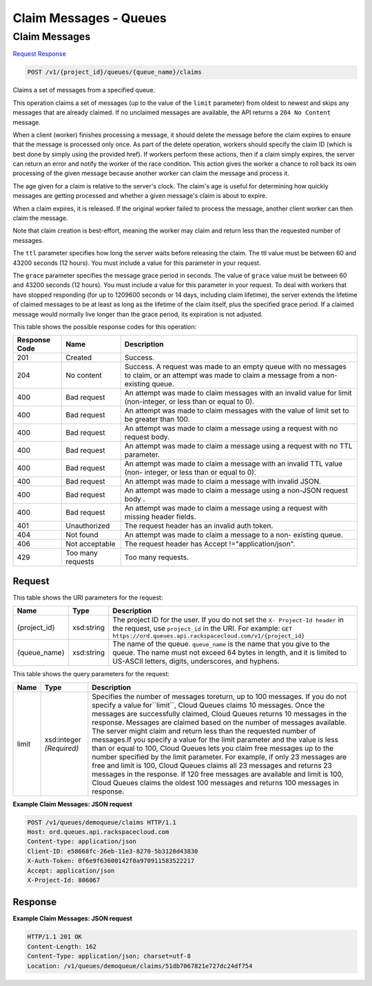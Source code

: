 =============================================================================
Claim Messages -  Queues
=============================================================================

Claim Messages
~~~~~~~~~~~~~~~~~~~~~~~~~

`Request <POST_claim_messages_v1_project_id_queues_queue_name_claims.rst#request>`__
`Response <POST_claim_messages_v1_project_id_queues_queue_name_claims.rst#response>`__

.. code-block:: javascript

    POST /v1/{project_id}/queues/{queue_name}/claims

Claims a set of messages from a specified queue.

This operation claims a set of messages (up to the value of the ``limit`` parameter) from oldest to newest and skips any messages that are already claimed. If no unclaimed messages are available, the API returns a ``204 No Content`` message.

When a client (worker) finishes processing a message, it should delete the message before the claim expires to ensure that the message is processed only once. As part of the delete operation, workers should specify the claim ID (which is best done by simply using the provided href). If workers perform these actions, then if a claim simply expires, the server can return an error and notify the worker of the race condition. This action gives the worker a chance to roll back its own processing of the given message because another worker can claim the message and process it.

The age given for a claim is relative to the server's clock. The claim's age is useful for determining how quickly messages are getting processed and whether a given message's claim is about to expire.

When a claim expires, it is released. If the original worker failed to process the message, another client worker can then claim the message.

Note that claim creation is best-effort, meaning the worker may claim and return less than the requested number of messages.

The ``ttl`` parameter specifies how long the server waits before releasing the claim. The ttl value must be between 60 and 43200 seconds (12 hours). You must include a value for this parameter in your request.

The ``grace`` parameter specifies the message grace period in seconds. The value of ``grace`` value must be between 60 and 43200 seconds (12 hours). You must include a value for this parameter in your request. To deal with workers that have stopped responding (for up to 1209600 seconds or 14 days, including claim lifetime), the server extends the lifetime of claimed messages to be at least as long as the lifetime of the claim itself, plus the specified grace period. If a claimed message would normally live longer than the grace period, its expiration is not adjusted.



This table shows the possible response codes for this operation:


+--------------------------+-------------------------+-------------------------+
|Response Code             |Name                     |Description              |
+==========================+=========================+=========================+
|201                       |Created                  |Success.                 |
+--------------------------+-------------------------+-------------------------+
|204                       |No content               |Success. A request was   |
|                          |                         |made to an empty queue   |
|                          |                         |with no messages to      |
|                          |                         |claim, or an attempt was |
|                          |                         |made to claim a message  |
|                          |                         |from a non-existing      |
|                          |                         |queue.                   |
+--------------------------+-------------------------+-------------------------+
|400                       |Bad request              |An attempt was made to   |
|                          |                         |claim messages with an   |
|                          |                         |invalid value for limit  |
|                          |                         |(non-integer, or less    |
|                          |                         |than or equal to 0).     |
+--------------------------+-------------------------+-------------------------+
|400                       |Bad request              |An attempt was made to   |
|                          |                         |claim messages with the  |
|                          |                         |value of limit set to be |
|                          |                         |greater than 100.        |
+--------------------------+-------------------------+-------------------------+
|400                       |Bad request              |An attempt was made to   |
|                          |                         |claim a message using a  |
|                          |                         |request with no request  |
|                          |                         |body.                    |
+--------------------------+-------------------------+-------------------------+
|400                       |Bad request              |An attempt was made to   |
|                          |                         |claim a message using a  |
|                          |                         |request with no TTL      |
|                          |                         |parameter.               |
+--------------------------+-------------------------+-------------------------+
|400                       |Bad request              |An attempt was made to   |
|                          |                         |claim a message with an  |
|                          |                         |invalid TTL value (non-  |
|                          |                         |integer, or less than or |
|                          |                         |equal to 0).             |
+--------------------------+-------------------------+-------------------------+
|400                       |Bad request              |An attempt was made to   |
|                          |                         |claim a message with     |
|                          |                         |invalid JSON.            |
+--------------------------+-------------------------+-------------------------+
|400                       |Bad request              |An attempt was made to   |
|                          |                         |claim a message using a  |
|                          |                         |non-JSON request body .  |
+--------------------------+-------------------------+-------------------------+
|400                       |Bad request              |An attempt was made to   |
|                          |                         |claim a message using a  |
|                          |                         |request with missing     |
|                          |                         |header fields.           |
+--------------------------+-------------------------+-------------------------+
|401                       |Unauthorized             |The request header has   |
|                          |                         |an invalid auth token.   |
+--------------------------+-------------------------+-------------------------+
|404                       |Not found                |An attempt was made to   |
|                          |                         |claim a message to a non-|
|                          |                         |existing queue.          |
+--------------------------+-------------------------+-------------------------+
|406                       |Not acceptable           |The request header has   |
|                          |                         |Accept                   |
|                          |                         |!="application/json".    |
+--------------------------+-------------------------+-------------------------+
|429                       |Too many requests        |Too many requests.       |
+--------------------------+-------------------------+-------------------------+


Request
^^^^^^^^^^^^^^^^^

This table shows the URI parameters for the request:

+-------------+-----------+------------------------------------------------------------+
|Name         |Type       |Description                                                 |
+=============+===========+============================================================+
|{project_id} |xsd:string |The project ID for the user. If you do not set the ``X-     |
|             |           |Project-Id header`` in the request, use ``project_id`` in   |
|             |           |the URI. For example: ``GET                                 |
|             |           |https://ord.queues.api.rackspacecloud.com/v1/{project_id}`` |
+-------------+-----------+------------------------------------------------------------+
|{queue_name} |xsd:string |The name of the queue. ``queue_name`` is the name that you  |
|             |           |give to the queue. The name must not exceed 64 bytes in     |
|             |           |length, and it is limited to US-ASCII letters, digits,      |
|             |           |underscores, and hyphens.                                   |
+-------------+-----------+------------------------------------------------------------+



This table shows the query parameters for the request:

+--------------------------+-------------------------+-------------------------+
|Name                      |Type                     |Description              |
+==========================+=========================+=========================+
|limit                     |xsd:integer *(Required)* |Specifies the number of  |
|                          |                         |messages toreturn, up to |
|                          |                         |100 messages. If you do  |
|                          |                         |not specify a value      |
|                          |                         |for``limit``, Cloud      |
|                          |                         |Queues claims 10         |
|                          |                         |messages. Once the       |
|                          |                         |messages are             |
|                          |                         |successfully claimed,    |
|                          |                         |Cloud Queues returns 10  |
|                          |                         |messages in the          |
|                          |                         |response. Messages are   |
|                          |                         |claimed based on the     |
|                          |                         |number of messages       |
|                          |                         |available. The server    |
|                          |                         |might claim and return   |
|                          |                         |less than the requested  |
|                          |                         |number of messages.If    |
|                          |                         |you specify a value for  |
|                          |                         |the limit parameter and  |
|                          |                         |the value is less than   |
|                          |                         |or equal to 100, Cloud   |
|                          |                         |Queues lets you claim    |
|                          |                         |free messages up to the  |
|                          |                         |number specified by the  |
|                          |                         |limit parameter. For     |
|                          |                         |example, if only 23      |
|                          |                         |messages are free and    |
|                          |                         |limit is 100, Cloud      |
|                          |                         |Queues claims all 23     |
|                          |                         |messages and returns 23  |
|                          |                         |messages in the          |
|                          |                         |response. If 120 free    |
|                          |                         |messages are available   |
|                          |                         |and limit is 100, Cloud  |
|                          |                         |Queues claims the oldest |
|                          |                         |100 messages and returns |
|                          |                         |100 messages in response.|
+--------------------------+-------------------------+-------------------------+







**Example Claim Messages: JSON request**


.. code::

    POST /v1/queues/demoqueue/claims HTTP/1.1
    Host: ord.queues.api.rackspacecloud.com
    Content-type: application/json 
    Client-ID: e58668fc-26eb-11e3-8270-5b3128d43830
    X-Auth-Token: 0f6e9f63600142f0a970911583522217
    Accept: application/json
    X-Project-Id: 806067


Response
^^^^^^^^^^^^^^^^^^





**Example Claim Messages: JSON request**


.. code::

    HTTP/1.1 201 OK
    Content-Length: 162
    Content-Type: application/json; charset=utf-8
    Location: /v1/queues/demoqueue/claims/51db7067821e727dc24df754

